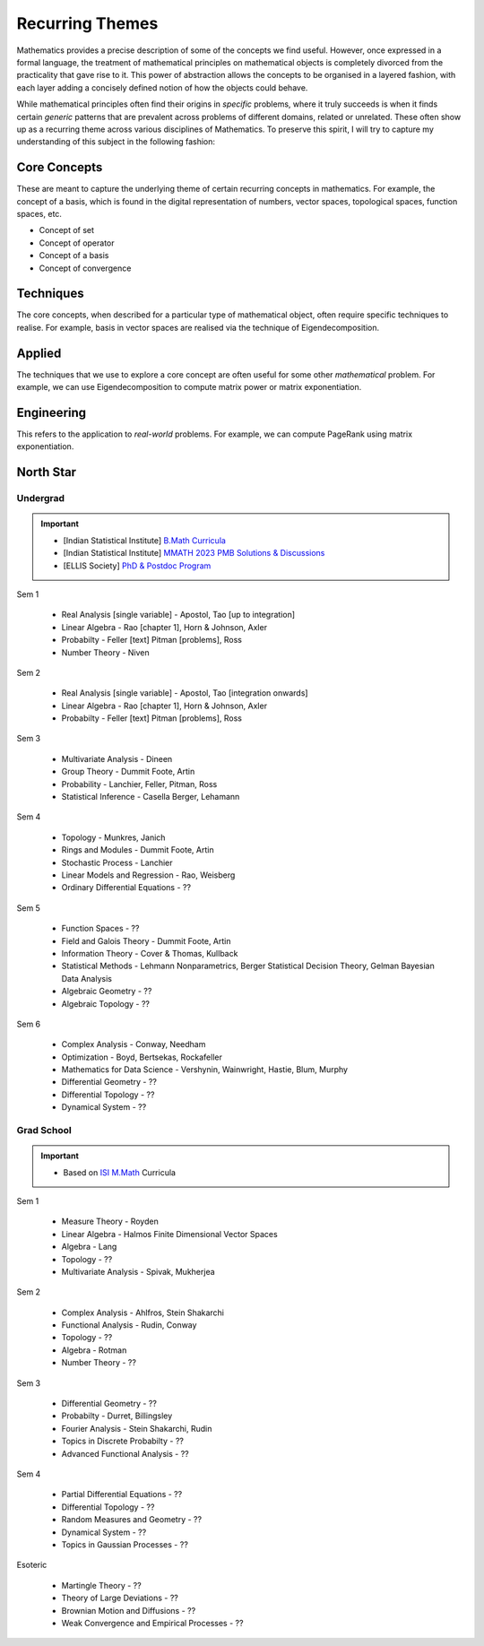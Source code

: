 #####################################################################
Recurring Themes
#####################################################################

Mathematics provides a precise description of some of the concepts we find useful. However, once expressed in a formal language, the treatment of mathematical principles on mathematical objects is completely divorced from the practicality that gave rise to it. This power of abstraction allows the concepts to be organised in a layered fashion, with each layer adding a concisely defined notion of how the objects could behave. 

While mathematical principles often find their origins in *specific* problems, where it truly succeeds is when it finds certain *generic* patterns that are prevalent across problems of different domains, related or unrelated. These often show up as a recurring theme across various disciplines of Mathematics. To preserve this spirit, I will try to capture my understanding of this subject in the following fashion:

.. image:: ../img/math.png
  :width: 300
  :alt: How I see Math

*********************************************************************
Core Concepts
*********************************************************************
These are meant to capture the underlying theme of certain recurring concepts in mathematics. For example, the concept of a basis, which is found in the digital representation of numbers, vector spaces, topological spaces, function spaces, etc.

- Concept of set
- Concept of operator
- Concept of a basis
- Concept of convergence

*********************************************************************
Techniques
*********************************************************************
The core concepts, when described for a particular type of mathematical object, often require specific techniques to realise. For example, basis in vector spaces are realised via the technique of Eigendecomposition.

*********************************************************************
Applied
*********************************************************************
The techniques that we use to explore a core concept are often useful for some other *mathematical* problem. For example, we can use Eigendecomposition to compute matrix power or matrix exponentiation.

*********************************************************************
Engineering
*********************************************************************
This refers to the application to *real-world* problems. For example, we can compute PageRank using matrix exponentiation.

*********************************************************************
North Star
*********************************************************************
Undergrad
=====================================================================
.. important::
	* [Indian Statistical Institute] `B.Math Curricula <https://www.isibang.ac.in/~adean/infsys/acadata/Brochures/bmath_new.pdf>`_
	* [Indian Statistical Institute] `MMATH 2023 PMB Solutions & Discussions <https://fractionshub.com/i-s-i-m-math-2023-solutions/>`_
	* [ELLIS Society] `PhD & Postdoc Program <https://ellis.eu/phd-postdoc>`_

Sem 1

	- Real Analysis [single variable] - Apostol, Tao [up to integration]
	- Linear Algebra - Rao [chapter 1], Horn & Johnson, Axler
	- Probabilty - Feller [text] Pitman [problems], Ross
	- Number Theory - Niven

Sem 2

	- Real Analysis [single variable] - Apostol, Tao [integration onwards]
	- Linear Algebra - Rao [chapter 1], Horn & Johnson, Axler
	- Probabilty - Feller [text] Pitman [problems], Ross

Sem 3

	- Multivariate Analysis - Dineen
	- Group Theory - Dummit Foote, Artin
	- Probability - Lanchier, Feller, Pitman, Ross
	- Statistical Inference - Casella Berger, Lehamann

Sem 4

	- Topology - Munkres, Janich
	- Rings and Modules - Dummit Foote, Artin
	- Stochastic Process - Lanchier
	- Linear Models and Regression - Rao, Weisberg
	- Ordinary Differential Equations - ??

Sem 5

	- Function Spaces - ??
	- Field and Galois Theory - Dummit Foote, Artin
	- Information Theory - Cover & Thomas, Kullback	
	- Statistical Methods - Lehmann Nonparametrics, Berger Statistical Decision Theory, Gelman Bayesian Data Analysis
	- Algebraic Geometry - ??
	- Algebraic Topology - ??

Sem 6

	- Complex Analysis - Conway, Needham
	- Optimization - Boyd, Bertsekas, Rockafeller
	- Mathematics for Data Science - Vershynin, Wainwright, Hastie, Blum, Murphy
	- Differential Geometry - ??
	- Differential Topology - ??
	- Dynamical System - ??

Grad School
=====================================================================
.. important::
	* Based on `ISI M.Math <https://www.isibang.ac.in/~adean/infsys/acadata/Brochures/mmath_new.pdf>`_ Curricula

Sem 1

	- Measure Theory - Royden
	- Linear Algebra - Halmos Finite Dimensional Vector Spaces
	- Algebra - Lang
	- Topology - ??
	- Multivariate Analysis - Spivak, Mukherjea

Sem 2

	- Complex Analysis - Ahlfros, Stein Shakarchi
	- Functional Analysis - Rudin, Conway
	- Topology - ??
	- Algebra - Rotman
	- Number Theory - ??

Sem 3

	- Differential Geometry - ??
	- Probabilty - Durret, Billingsley
	- Fourier Analysis - Stein Shakarchi, Rudin
	- Topics in Discrete Probabilty - ??
	- Advanced Functional Analysis - ??

Sem 4

	- Partial Differential Equations - ??
	- Differential Topology - ??
	- Random Measures and Geometry - ??
	- Dynamical System - ??
	- Topics in Gaussian Processes - ??

Esoteric

	- Martingle Theory - ??
	- Theory of Large Deviations - ??
	- Brownian Motion and Diffusions - ??
	- Weak Convergence and Empirical Processes - ??

